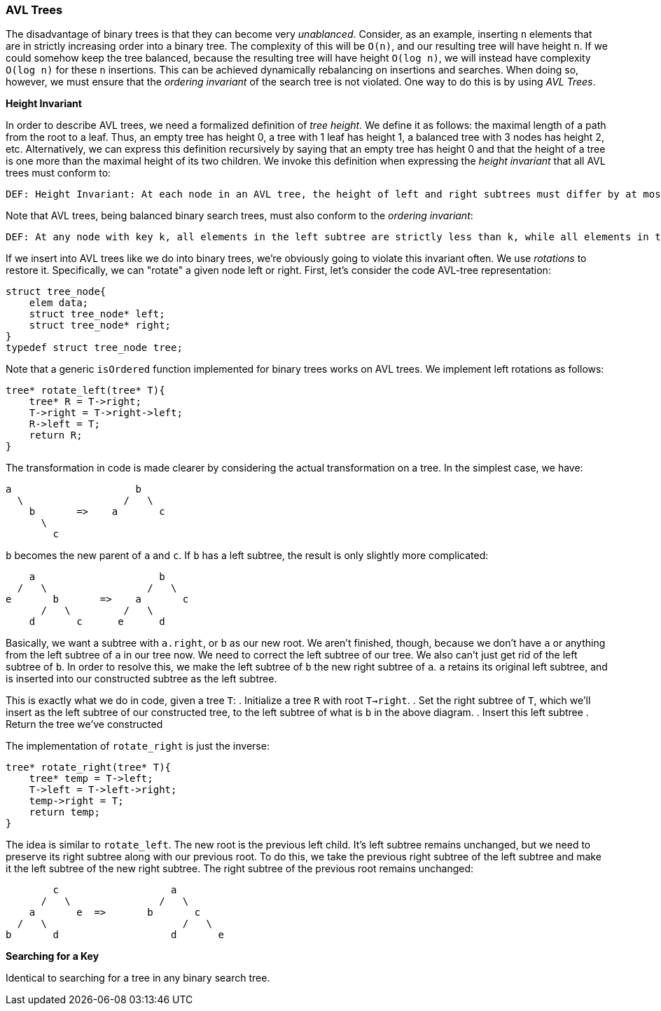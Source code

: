 === AVL Trees

The disadvantage of binary trees is that they can become very _unablanced_. Consider, as an example, inserting `n` elements that are in strictly increasing order into a binary tree. The complexity of this will be `O(n)`, and our resulting tree will have height `n`. If we could somehow keep the tree balanced, because the resulting tree will have height `O(log n)`, we will instead have complexity `O(log n)` for these `n` insertions. This can be achieved dynamically rebalancing on insertions and searches. When doing so, however, we must ensure that the _ordering invariant_ of the search tree is not violated. One way to do this is by using _AVL Trees_.

*Height Invariant*

In order to describe AVL trees, we need a formalized definition of _tree height_. We define it as follows: the maximal length of a path from the root to a leaf. Thus, an empty tree has height 0, a tree with 1 leaf has height 1, a balanced tree with 3 nodes has height 2, etc. Alternatively, we can express this definition recursively by saying that an empty tree has height 0 and that the height of a tree is one more than the maximal height of its two children. We invoke this definition when expressing the _height invariant_ that all AVL trees must conform to:

    DEF: Height Invariant: At each node in an AVL tree, the height of left and right subtrees must differ by at most 1.

Note that AVL trees, being balanced binary search trees, must also conform to the _ordering invariant_:

    DEF: At any node with key k, all elements in the left subtree are strictly less than k, while all elements in the right subtree are strictly greater.

If we insert into AVL trees like we do into binary trees, we're obviously going to violate this invariant often. We use _rotations_ to restore it. Specifically, we can "rotate" a given node left or right. First, let's consider the code AVL-tree representation:

[source]
----
struct tree_node{
    elem data;
    struct tree_node* left;
    struct tree_node* right;
}
typedef struct tree_node tree;
----

Note that a generic `isOrdered` function implemented for binary trees works on AVL trees. We implement left rotations as follows:

[source]
----
tree* rotate_left(tree* T){
    tree* R = T->right;
    T->right = T->right->left;
    R->left = T;
    return R;
}
----

The transformation in code is made clearer by considering the actual transformation on a tree. In the simplest case, we have:

[source]
----
a                     b
  \                 /   \
    b       =>    a       c
      \
        c
----

`b` becomes the new parent of `a` and `c`. If `b` has a left subtree, the result is only slightly more complicated:

[source]
----
    a                     b
  /   \                 /   \
e       b       =>    a       c
      /   \         /   \
    d       c      e      d
----

Basically, we want a subtree with `a.right`, or `b` as our new root. We aren't finished, though, because we don't have `a` or anything from the left subtree of `a` in our tree now. We need to correct the left subtree of our tree. We also can't just get rid of the left subtree of `b`. In order to resolve this, we make the left subtree of `b` the new right subtree of `a`. `a` retains its original left subtree, and is inserted into our constructed subtree as the left subtree.

This is exactly what we do in code, given a tree `T`:
. Initialize a tree `R` with root `T->right`.
. Set the right subtree of `T`, which we'll insert as the left subtree of our constructed tree, to the left subtree of what is `b` in the above diagram.
. Insert this left subtree
. Return the tree we've constructed

The implementation of `rotate_right` is just the inverse:

[source]
----
tree* rotate_right(tree* T){
    tree* temp = T->left;
    T->left = T->left->right;
    temp->right = T;
    return temp;
}
----

The idea is similar to `rotate_left`. The new root is the previous left child. It's left subtree remains unchanged, but we need to preserve its right subtree along with our previous root. To do this, we take the previous right subtree of the left subtree and make it the left subtree of the new right subtree. The right subtree of the previous root remains unchanged:

[source]
----
        c                   a
      /   \               /   \
    a       e  =>       b       c
  /   \                       /   \
b       d                   d       e
----

*Searching for a Key*

Identical to searching for a tree in any binary search tree.


